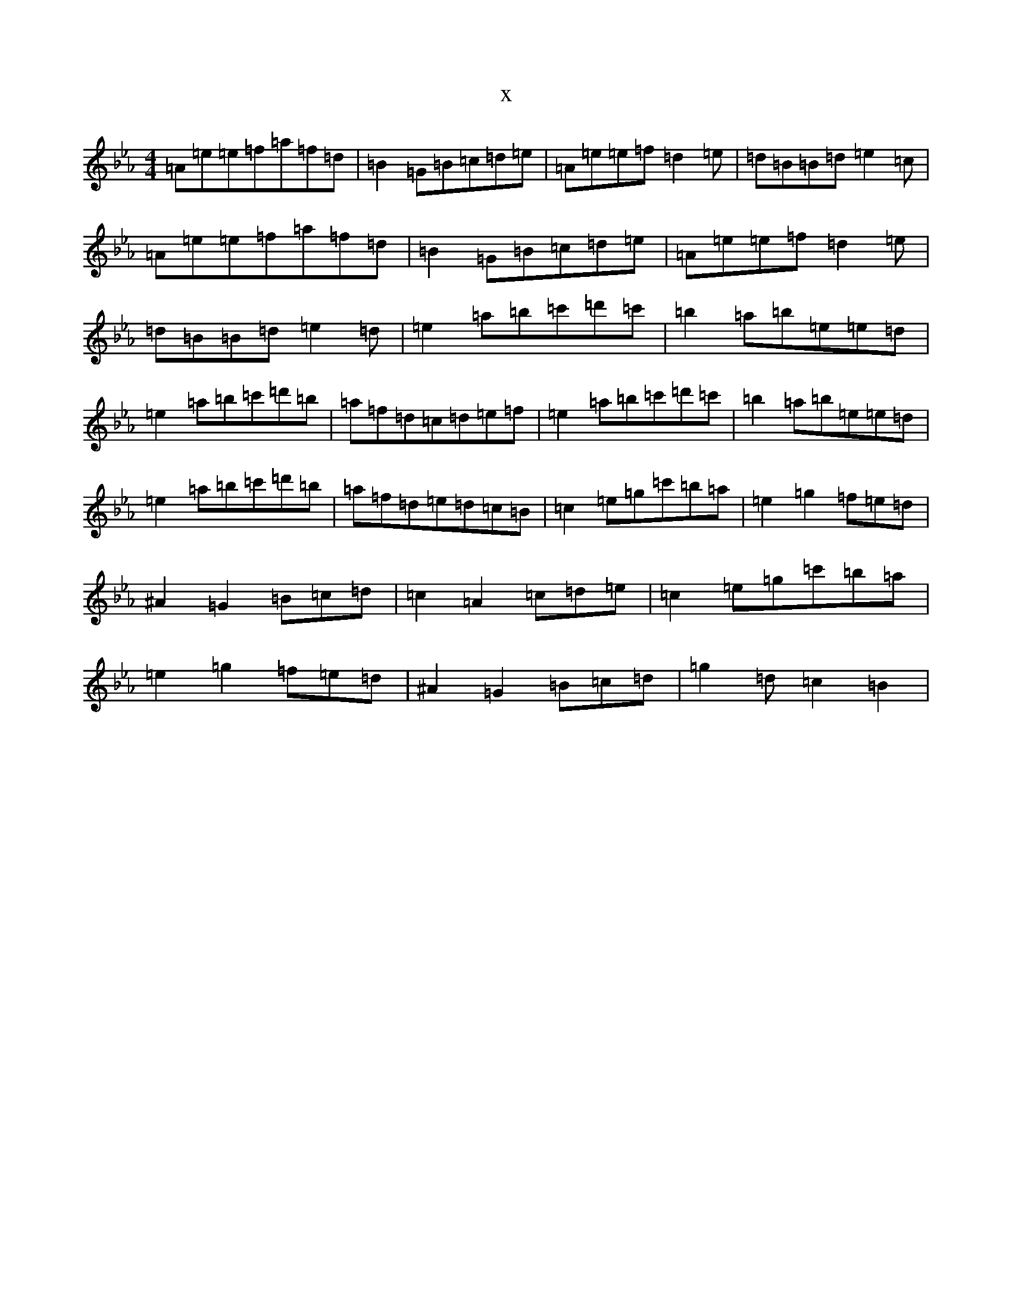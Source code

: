 X:12157
T:x
L:1/8
M:4/4
K: C minor
=A=e=e=f=a=f=d|=B2=G=B=c=d=e|=A=e=e=f=d2=e|=d=B=B=d=e2=c|=A=e=e=f=a=f=d|=B2=G=B=c=d=e|=A=e=e=f=d2=e|=d=B=B=d=e2=d|=e2=a=b=c'=d'=c'|=b2=a=b=e=e=d|=e2=a=b=c'=d'=b|=a=f=d=c=d=e=f|=e2=a=b=c'=d'=c'|=b2=a=b=e=e=d|=e2=a=b=c'=d'=b|=a=f=d=e=d=c=B|=c2=e=g=c'=b=a|=e2=g2=f=e=d|^A2=G2=B=c=d|=c2=A2=c=d=e|=c2=e=g=c'=b=a|=e2=g2=f=e=d|^A2=G2=B=c=d|=g2=d=c2=B2|